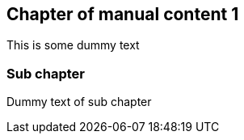 == Chapter of manual content 1

This is some dummy text

=== Sub chapter

Dummy text of sub chapter


